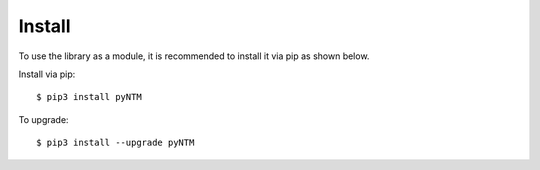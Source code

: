 Install
=======

To use the library as a module, it is recommended to install it via pip as shown below.

Install via pip::

  $ pip3 install pyNTM

To upgrade::

  $ pip3 install --upgrade pyNTM



